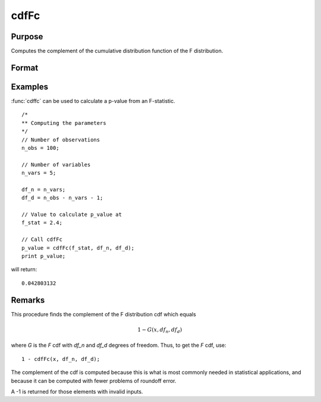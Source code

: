 
cdfFc
==============================================

Purpose
----------------
Computes the complement of the cumulative distribution function of the F distribution.

Format
----------------
.. function:: p = cdfFc(x, df_n, df_d)

    :param x: Values at which to evaluate the complement of the F distribution cdf. :math:`x > 0`.
    :type x: NxK matrix

    :param df_n: ExE conformable with *x*. Degrees of freedom of numerator, :math:`df_n > 0`.
    :type df_n: LxM matrix

    :param df_d: ExE conformable with *x* and *df_n*. Degrees of freedom of denominator, :math:`df_d > 0`.
    :type df_d: PxQ matrix

    :return p: Each element in *p* is the complement of the F distribution cdf value evaluated at the corresponding element in *x*.

    :rtype p: matrix, max(N,L,P) by max(K,M,Q)

Examples
----------------
:func:`cdffc` can be used to calculate a p-value from an F-statistic.

::

    /*
    ** Computing the parameters
    */
    // Number of observations
    n_obs = 100;

    // Number of variables
    n_vars = 5;

    df_n = n_vars;
    df_d = n_obs - n_vars - 1;

    // Value to calculate p_value at
    f_stat = 2.4;

    // Call cdfFc
    p_value = cdfFc(f_stat, df_n, df_d);
    print p_value;

will return:

::

    0.042803132

Remarks
------------

This procedure finds the complement of the F distribution cdf which equals

.. math:: 1 - G(x, df_n, df_d)

where *G* is the *F* cdf with *df_n* and *df_d* degrees of freedom. Thus, to get the *F* cdf, use:

::

    1 - cdfFc(x, df_n, df_d);

The complement of the cdf is computed because this is what is most
commonly needed in statistical applications, and because it can be
computed with fewer problems of roundoff error.

A -1 is returned for those elements with invalid inputs.

.. seealso:: Functions :func:`cdfBeta`, :func:`cdfChic`, :func:`cdfN`, :func:`cdfNc`, :func:`cdfTc`, :func:`gamma`
